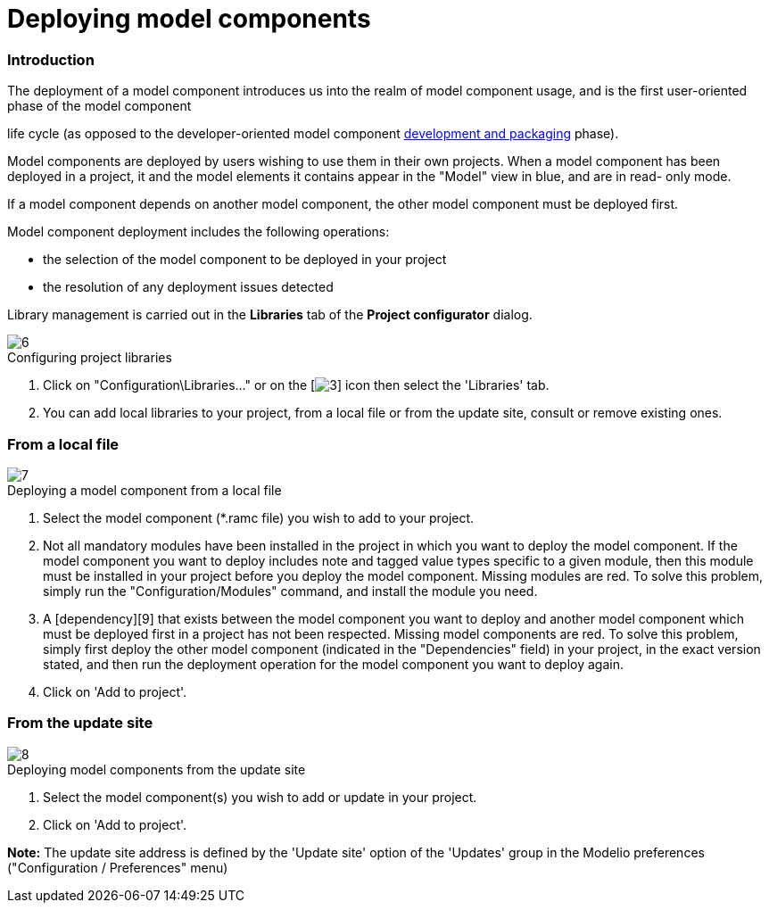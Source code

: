 // Disable all captions for figures.
:!figure-caption:
// Path to the stylesheet files
:stylesdir: .

= Deploying model components

=== Introduction

The deployment of a model component introduces us into the realm of model component usage, and is the first user-oriented phase of the model component

life cycle (as opposed to the developer-oriented model component <<Modeler-_modeler_local_libraries_model_components_development.adoc#,development and packaging>> phase).

Model components are deployed by users wishing to use them in their own projects. When a model component has been deployed in a project, it and the model elements it contains appear in the "Model" view in blue, and are in read- only mode.

If a model component depends on another model component, the other model component must be deployed first.

Model component deployment includes the following operations:

* the selection of the model component to be deployed in your project
* the resolution of any deployment issues detected

Library management is carried out in the *Libraries* tab of the *Project configurator* dialog.

.Configuring project libraries
image::images/Model_components_deployment_ConfigRamcsPuces.png[6]


1.  Click on "Configuration\Libraries..." or on the [image:images/Model_components_deployment_config.png[3]] icon then select the 'Libraries' tab.
2.  You can add local libraries to your project, from a local file or from the update site, consult or remove existing ones.

=== From a local file

.Deploying a model component from a local file
image::images/Model_components_deployment_AddRamcPuces.png[7]


1. Select the model component (*.ramc file) you wish to add to your project.
2. Not all mandatory modules have been installed in the project in which you want to deploy the model component. If the model component you want to deploy includes note and tagged value types specific to a given module, then this module must be installed in your project before you deploy the model component. Missing modules are red. To solve this problem, simply run the "Configuration/Modules" command, and install the module you need.
3. A [dependency][9] that exists between the model component you want to deploy and another model component which must be deployed first in a project has not been respected. Missing model components are red. To solve this problem, simply first deploy the other model component (indicated in the "Dependencies" field) in your project, in the exact version stated, and then run the deployment operation for the model component you want to deploy again.
4. Click on 'Add to project'.


=== From the update site

.Deploying model components from the update site
image::images/Model_components_deployment_AddRamcUpdateSitePuces.png[8]


1. Select the model component(s) you wish to add or update in your project.
2. Click on 'Add to project'.

*Note:* The update site address is defined by the 'Update site' option of the 'Updates' group in the Modelio preferences ("Configuration / Preferences" menu)


